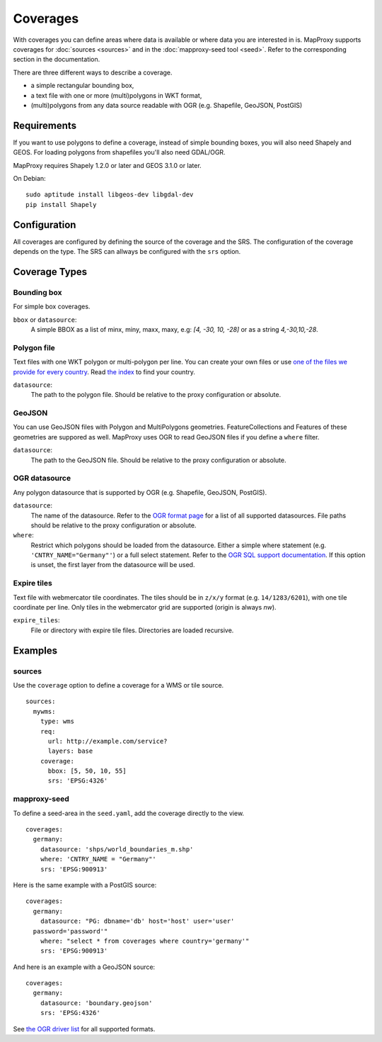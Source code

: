 .. _coverages:

Coverages
=========

With coverages you can define areas where data is available or where data you are interested in is.
MapProxy supports coverages for :doc:`sources <sources>` and in the :doc:`mapproxy-seed tool <seed>`. Refer to the corresponding section in the documentation.


There are three different ways to describe a coverage.

- a simple rectangular bounding box,
- a text file with one or more (multi)polygons in WKT format,
- (multi)polygons from any data source readable with OGR (e.g. Shapefile, GeoJSON, PostGIS)


Requirements
------------

If you want to use polygons to define a coverage, instead of simple bounding boxes, you will also need Shapely and GEOS. For loading polygons from shapefiles you'll also need GDAL/OGR.

MapProxy requires Shapely 1.2.0 or later and GEOS 3.1.0 or later.

On Debian::

  sudo aptitude install libgeos-dev libgdal-dev
  pip install Shapely


Configuration
-------------

All coverages are configured by defining the source of the coverage and the SRS.
The configuration of the coverage depends on the type. The SRS can allways be configured with the ``srs`` option.

.. versionadded:: 1.5.0
    MapProxy can autodetect the type of the coverage. You can now use ``coverage`` instead of the ``bbox``, ``polygons`` or ``ogr_datasource`` option.
    The old options are still supported.

Coverage Types
--------------

Bounding box
""""""""""""

For simple box coverages.

``bbox`` or ``datasource``:
    A simple BBOX as a list of minx, miny, maxx, maxy, e.g: `[4, -30, 10, -28]` or as a string `4,-30,10,-28`.

Polygon file
""""""""""""

Text files with one WKT polygon or multi-polygon per line.
You can create your own files or use `one of the files we provide for every country <http://mapproxy.org/static/polygons/>`_. Read `the index <http://mapproxy.org/static/polygons/0-fips-codes.txt>`_ to find your country.

``datasource``:
 The path to the polygon file. Should be relative to the proxy configuration or absolute.

GeoJSON
"""""""

.. versionadded:: 1.10
  Previous versions required OGR/GDAL for reading GeoJSON.

You can use GeoJSON files with Polygon and MultiPolygons geometries. FeatureCollections and Features of these geometries are suppored as well. MapProxy uses OGR to read GeoJSON files if you define a ``where`` filter.

``datasource``:
 The path to the GeoJSON file. Should be relative to the proxy configuration or absolute.

OGR datasource
""""""""""""""

Any polygon datasource that is supported by OGR (e.g. Shapefile, GeoJSON, PostGIS).


``datasource``:
  The name of the datasource. Refer to the `OGR format page
  <http://www.gdal.org/ogr/ogr_formats.html>`_ for a list of all supported
  datasources. File paths should be relative to the proxy configuration or absolute.

``where``:
  Restrict which polygons should be loaded from the datasource. Either a simple where
  statement (e.g. ``'CNTRY_NAME="Germany"'``) or a full select statement. Refer to the
  `OGR SQL support documentation <http://www.gdal.org/ogr/ogr_sql.html>`_. If this
  option is unset, the first layer from the datasource will be used.


Expire tiles
""""""""""""

Text file with webmercator tile coordinates. The tiles should be in ``z/x/y`` format (e.g. ``14/1283/6201``),
with one tile coordinate per line. Only tiles in the webmercator grid are supported (origin is always `nw`).

``expire_tiles``:
  File or directory with expire tile files. Directories are loaded recursive.


Examples
--------

sources
"""""""

Use the ``coverage`` option to define a coverage for a WMS or tile source.

::

  sources:
    mywms:
      type: wms
      req:
        url: http://example.com/service?
        layers: base
      coverage:
        bbox: [5, 50, 10, 55]
        srs: 'EPSG:4326'


mapproxy-seed
"""""""""""""

To define a seed-area in the ``seed.yaml``, add the coverage directly to the view.

::

  coverages:
    germany:
      datasource: 'shps/world_boundaries_m.shp'
      where: 'CNTRY_NAME = "Germany"'
      srs: 'EPSG:900913'

.. index:: PostGIS, PostgreSQL

Here is the same example with a PostGIS source::

  coverages:
    germany:
      datasource: "PG: dbname='db' host='host' user='user'
    password='password'"
      where: "select * from coverages where country='germany'"
      srs: 'EPSG:900913'


.. index:: GeoJSON

And here is an example with a GeoJSON source::

  coverages:
    germany:
      datasource: 'boundary.geojson'
      srs: 'EPSG:4326'

See `the OGR driver list <http://www.gdal.org/ogr/ogr_formats.html>`_ for all supported formats.
